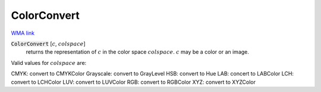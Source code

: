 ColorConvert
============

`WMA link <https://reference.wolfram.com/language/ref/ColorConvert.html>`_


:code:`ColorConvert` [:math:`c`, :math:`colspace`]
    returns the representation of :math:`c` in the color space :math:`colspace`. :math:`c`           may be a color or an image.





Valid values for :math:`colspace` are:

CMYK: convert to CMYKColor
Grayscale: convert to GrayLevel
HSB: convert to Hue
LAB: concert to LABColor
LCH: convert to LCHColor
LUV: convert to LUVColor
RGB: convert to RGBColor
XYZ: convert to XYZColor